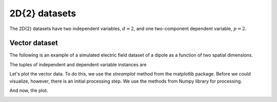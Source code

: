 
--------------
2D{2} datasets
--------------

The 2D{2} datasets have two independent variables, :math:`d=2`,
and one two-component dependent variable, :math:`p=2`.

Vector dataset
^^^^^^^^^^^^^^

The following is an example of a simulated electric field dataset of a dipole
as a function of two spatial dimensions.

.. doctest::

    >>> import csdfpy as cp

    >>> filename = '../../test-datasets/vector/electricField/electric_field_raw.csdfe'
    >>> vectordata = cp.load(filename)
    >>> print (vectordata.data_structure)
    {
      "CSDM": {
        "version": "1.0.0",
        "independent_variables": [
          {
            "type": "linear_spacing",
            "number_of_points": 64,
            "sampling_interval": "0.0625 cm",
            "reference_offset": "2.0 cm",
            "quantity": "length",
            "label": "x",
            "reciprocal": {
              "quantity": "wavenumber"
            }
          },
          {
            "type": "linear_spacing",
            "number_of_points": 64,
            "sampling_interval": "0.0625 cm",
            "reference_offset": "2.0 cm",
            "quantity": "length",
            "label": "y",
            "reciprocal": {
              "quantity": "wavenumber"
            }
          }
        ],
        "dependent_variables": [
          {
            "name": "Electric field lines",
            "unit": "C^-1 * N",
            "quantity": "electrical field strength",
            "numeric_type": "float32",
            "quantity_type": "vector_2",
            "components": "[3.7466873e-07, 3.7466873e-07, ...... 3.5343004e-07, 3.5343004e-07], [1.6129676e-06, 1.6129676e-06, ...... 1.846712e-06, 1.846712e-06]"
          }
        ]
      }
    }

The tuples of independent and dependent variable instances are

.. doctest::

    >>> x = vectordata.independent_variables
    >>> y = vectordata.dependent_variables

Let's plot the vector data. To do this, we use the *streamplot* method
from the matplotlib package. Before we could visualize, however, there
is an initial processing step. We use the methods from Numpy library for
processing.

.. doctest::

    >>> import numpy as np

    >>> X, Y = np.meshgrid(x[0].coordinates, x[1].coordinates)
    >>> U, V = y[0].components[0], y[0].components[1]
    >>> R = np.sqrt(U**2 + V**2)
    >>> R/=R.min()
    >>> Rlog=np.log10(R)

And now, the plot.

.. doctest::

    >>> import matplotlib.pyplot as plt

    >>> fig, ax = plt.subplots(1,1, figsize=(5.4,5))
    >>> ax.streamplot(X.value, Y.value, U, V, density =1,
    ...               linewidth=Rlog, color=Rlog, cmap='viridis')  # doctest: +SKIP

    >>> ax.set_xlim([x[0].coordinates[0].value,
    ...             x[0].coordinates[-1].value])  # doctest: +SKIP
    >>> ax.set_ylim([x[1].coordinates[0].value,
    ...             x[1].coordinates[-1].value])  # doctest: +SKIP

    >>> # Set axes labels and figure title.
    >>> ax.set_xlabel(x[0].axis_label)  # doctest: +SKIP
    >>> ax.set_ylabel(x[1].axis_label)  # doctest: +SKIP
    >>> ax.set_title(y[0].name) # doctest: +SKIP

    >>> # Set grid lines.
    >>> ax.grid(color='gray', linestyle='--', linewidth=0.5)

    >>> plt.tight_layout(pad=0., w_pad=0., h_pad=0.)
    >>> plt.subplots_adjust(wspace=0.025, hspace=0.05)
    >>> plt.savefig(vectordata.filename+'.pdf')
    >>> plt.show()

.. image:: /_static/electric_field_raw.csdfx.pdf